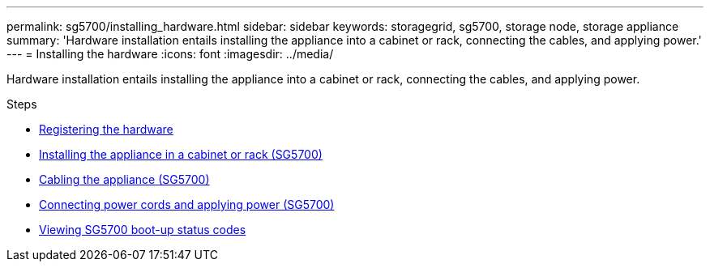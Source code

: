---
permalink: sg5700/installing_hardware.html
sidebar: sidebar
keywords: storagegrid, sg5700, storage node, storage appliance
summary: 'Hardware installation entails installing the appliance into a cabinet or rack, connecting the cables, and applying power.'
---
= Installing the hardware
:icons: font
:imagesdir: ../media/

[.lead]
Hardware installation entails installing the appliance into a cabinet or rack, connecting the cables, and applying power.

.Steps

* xref:registering_hardware.adoc[Registering the hardware]
* xref:installing_appliance_in_cabinet_or_rack_sg5700.adoc[Installing the appliance in a cabinet or rack (SG5700)]
* xref:cabling_appliance_sg5700.adoc[Cabling the appliance (SG5700)]
* xref:connecting_power_cords_and_applying_power_sg5700.adoc[Connecting power cords and applying power (SG5700)]
* xref:viewing_sg5700_boot_up_status_codes.adoc[Viewing SG5700 boot-up status codes]
